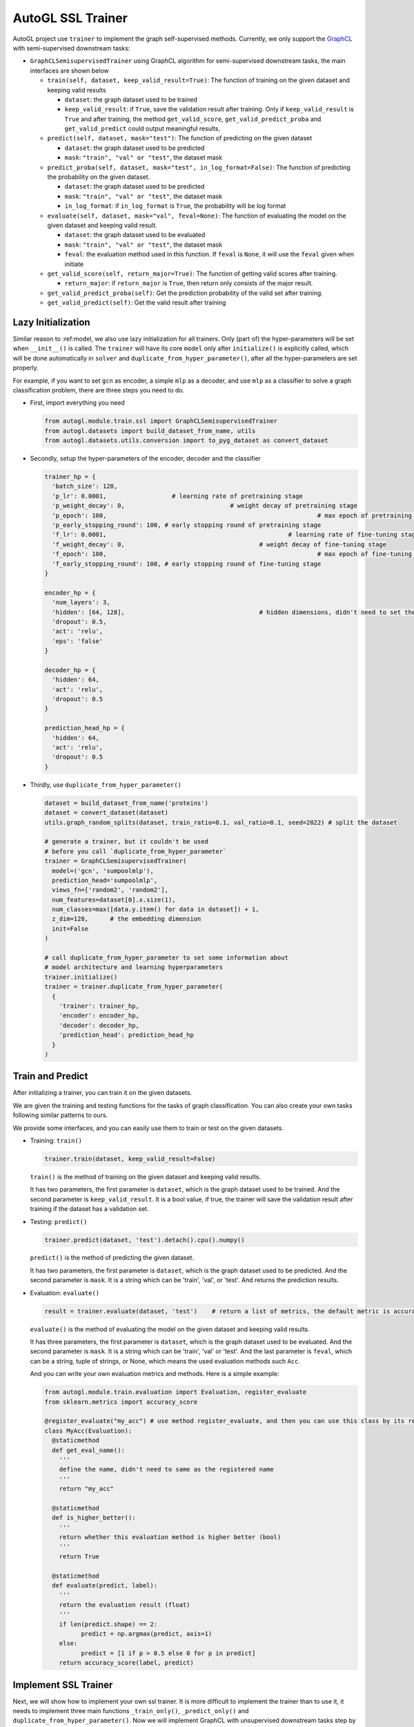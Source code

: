 .. _trainer_ssl:

AutoGL SSL Trainer
==================

AutoGL project use ``trainer`` to implement the graph self-supervised
methods. Currently, we only support the
`GraphCL <https://proceedings.neurips.cc/paper/2020/hash/3fe230348e9a12c13120749e3f9fa4cd-Abstract.html>`__
with semi-supervised downstream tasks:

-  ``GraphCLSemisupervisedTrainer`` using GraphCL algorithm for
   semi-supervised downstream tasks, the main interfaces are shown below

   -  ``train(self, dataset, keep_valid_result=True)``: The function of
      training on the given dataset and keeping valid results

      -  ``dataset``: the graph dataset used to be trained

      -  ``keep_valid_result``: if ``True``, save the validation result
         after training. Only if ``keep_valid_result`` is ``True`` and
         after training, the method ``get_valid_score``,
         ``get_valid_predict_proba`` and ``get_valid_predict`` could
         output meaningful results.

   -  ``predict(self, dataset, mask="test")``: The function of
      predicting on the given dataset

      -  ``dataset``: the graph dataset used to be predicted

      -  ``mask``: ``"train", "val" or "test"``, the dataset mask

   -  ``predict_proba(self, dataset, mask="test", in_log_format=False)``:
      The function of predicting the probability on the given dataset.

      -  ``dataset``: the graph dataset used to be predicted

      -  ``mask``: ``"train", "val" or "test"``, the dataset mask

      -  ``in_log_format``: if ``in_log_format`` is ``True``, the
         probability will be log format

   -  ``evaluate(self, dataset, mask="val", feval=None)``: The function
      of evaluating the model on the given dataset and keeping valid
      result.

      -  ``dataset``: the graph dataset used to be evaluated

      -  ``mask``: ``"train", "val" or "test"``, the dataset mask

      -  ``feval``: the evaluation method used in this function. If
         ``feval`` is ``None``, it will use the ``feval`` given when
         initiate

   -  ``get_valid_score(self, return_major=True)``: The function of
      getting valid scores after training.

      -  ``return_major``: if ``return_major`` is ``True``, then return
         only consists of the major result.

   -  ``get_valid_predict_proba(self)``: Get the prediction probability
      of the valid set after training.

   -  ``get_valid_predict(self)``: Get the valid result after training

Lazy Initialization
-------------------

Similar reason to :ref:model, we also use lazy initialization for all
trainers. Only (part of) the hyper-parameters will be set when
``__init__()`` is called. The ``trainer`` will have its core ``model``
only after ``initialize()`` is explicitly called, which will be done
automatically in ``solver`` and ``duplicate_from_hyper_parameter()``,
after all the hyper-parameters are set properly.

For example, if you want to set ``gcn`` as encoder, a simple ``mlp`` as
a decoder, and use ``mlp`` as a classifier to solve a graph
classification problem, there are three steps you need to do.

-  First, import everything you need

   .. code:: python

      from autogl.module.train.ssl import GraphCLSemisupervisedTrainer
      from autogl.datasets import build_dataset_from_name, utils
      from autogl.datasets.utils.conversion import to_pyg_dataset as convert_dataset

-  Secondly, setup the hyper-parameters of the encoder, decoder and the
   classifier

   .. code:: python

      trainer_hp = {
      	'batch_size': 128,
        'p_lr': 0.0001,             	 # learning rate of pretraining stage
        'p_weight_decay': 0,  				 # weight decay of pretraining stage
        'p_epoch': 100,								 # max epoch of pretraining stage
        'p_early_stopping_round': 100, # early stopping round of pretraining stage
        'f_lr': 0.0001,						  	 # learning rate of fine-tuning stage
        'f_weight_decay': 0,					 # weight decay of fine-tuning stage
        'f_epoch': 100,								 # max epoch of fine-tuning stage
        'f_early_stopping_round': 100, # early stopping round of fine-tuning stage
      }

      encoder_hp = {
        'num_layers': 3,						
        'hidden': [64, 128],					 # hidden dimensions, didn't need to set the dimension of final layer
        'dropout': 0.5,
        'act': 'relu',
        'eps': 'false'
      }

      decoder_hp = {
        'hidden': 64,
        'act': 'relu',
        'dropout': 0.5
      }

      prediction_head_hp = {
        'hidden': 64,
        'act': 'relu',
        'dropout': 0.5
      }

-  Thirdly, use ``duplicate_from_hyper_parameter()``

   .. code:: python

      dataset = build_dataset_from_name('proteins')
      dataset = convert_dataset(dataset)
      utils.graph_random_splits(dataset, train_ratio=0.1, val_ratio=0.1, seed=2022) # split the dataset

      # generate a trainer, but it couldn't be used 
      # before you call `duplicate_from_hyper_parameter`
      trainer = GraphCLSemisupervisedTrainer(
      	model=('gcn', 'sumpoolmlp'),
      	prediction_head='sumpoolmlp',
      	views_fn=['random2', 'random2'],
        num_features=dataset[0].x.size(1),
        num_classes=max([data.y.item() for data in dataset]) + 1,
        z_dim=128,	# the embedding dimension
        init=False
      )

      # call duplicate_from_hyper_parameter to set some information about
      # model architecture and learning hyperparameters
      trainer.initialize()
      trainer = trainer.duplicate_from_hyper_parameter(
      	{
          'trainer': trainer_hp,
          'encoder': encoder_hp,
          'decoder': decoder_hp,
          'prediction_head': prediction_head_hp
        }
      )

Train and Predict
-----------------

After initializing a trainer, you can train it on the given datasets.

We are given the training and testing functions for the tasks of graph
classification. You can also create your own tasks following similar
patterns to ours.

We provide some interfaces, and you can easily use them to train or test
on the given datasets.

-  Training: ``train()``

   .. code:: python

      trainer.train(dataset, keep_valid_result=False)

   ``train()`` is the method of training on the given dataset and
   keeping valid results.

   It has two parameters, the first parameter is ``dataset``, which is
   the graph dataset used to be trained. And the second parameter is
   ``keep_valid_result``. It is a bool value, if true, the trainer will
   save the validation result after training if the dataset has a
   validation set.

-  Testing: ``predict()``

   .. code:: python

      trainer.predict(dataset, 'test').detach().cpu().numpy()

   ``predict()`` is the method of predicting the given dataset.

   It has two parameters, the first parameter is ``dataset``, which is
   the graph dataset used to be predicted. And the second parameter is
   ``mask``. It is a string which can be 'train', 'val', or 'test'. And
   returns the prediction results.

-  Evaluation: ``evaluate()``

   .. code:: python

      result = trainer.evaluate(dataset, 'test')    # return a list of metrics, the default metric is accuracy

   ``evaluate()`` is the method of evaluating the model on the given
   dataset and keeping valid results.

   It has three parameters, the first parameter is ``dataset``, which is
   the graph dataset used to be evaluated. And the second parameter is
   ``mask``. It is a string which can be 'train', 'val' or 'test'. And
   the last parameter is ``feval``, which can be a string, tuple of strings,
   or None, which means the used evaluation methods such ``Acc``.

   And you can write your own evaluation metrics and methods. Here is a
   simple example:

   .. code:: python

      from autogl.module.train.evaluation import Evaluation, register_evaluate
      from sklearn.metrics import accuracy_score

      @register_evaluate("my_acc") # use method register_evaluate, and then you can use this class by its register name 'my_acc'
      class MyAcc(Evaluation):
        @staticmethod
        def get_eval_name():
          '''
          define the name, didn't need to same as the registered name
          '''
          return "my_acc"
        
        @staticmethod
        def is_higher_better():
          '''
          return whether this evaluation method is higher better (bool)
          '''
          return True
        
        @staticmethod
        def evaluate(predict, label):
          '''
          return the evaluation result (float)
          '''
          if len(predict.shape) == 2:
          	predict = np.argmax(predict, axis=1)
          else:
          	predict = [1 if p > 0.5 else 0 for p in predict]
          return accuracy_score(label, predict)

Implement SSL Trainer
---------------------

Next, we will show how to implement your own ssl trainer. It is more
difficult to implement the trainer than to use it, it needs to implement
three main functions ``_train_only()``, ``_predict_only()`` and
``duplicate_from_hyper_parameter()``. Now we will implement GraphCL with
unsupervised downstream tasks step by step.

-  initialize your trainer

   First, We need to import some classes and methods, define a basic
   ``__init__()`` method, and register our trainer.

   .. code:: python

      import torch
      from torch.optim.lr_scheduler import StepLR
      from autogl.module.train import register_trainer
      from autogl.module.train.ssl.base import BaseContrastiveTrainer
      from autogl.datasets import utils

      @register_trainer("GraphCLUnsupervisedTrainer")
      class GraphCLUnsupervisedTrainer(BaseContrastiveTrainer):
        def __init__(
          self, 
          model, 
          prediction_head, 
          num_features, 
          num_classes, 
          num_graph_features,
          device,
          feval,
          views_fn,
          z_dim,
          num_workers,
          batch_size,
          eval_interval,
          init,
          *args,
          **kwargs,
        ):
          # setup encoder and decoder
          if isinstance(model, Tuple):
            encoder, decoder = model
          elif isinstance(model, BaseAutoModel):
            raise ValueError("The GraphCL trainer must need an encoder and a decoder, so `model` shouldn't be an instance of `BaseAutoModel`")
          else:
            encoder, decoder = model, "sumpoolmlp"
          self.eval_interval = eval_interval
          # init contrastive learning
          super().__init__(
            encoder=encoder,
            decoder=decoder,
            decoder_node=None,
            num_features=num_features,
            num_graph_features=num_graph_features,
            views_fn=views_fn,
            graph_level=True,											# have graph-level features
            node_level=False,											# have node-level features
            device=device,
            feval=feval,				
            z_dim=z_dim,													# the dimension of the embedding output by encoder
            z_node_dim=None,
            *args,
            **kwargs,
          )
          # initialize something specific for your own method
          self.views_fn = views_fn
          self.aug_ratio = aug_ratio
          self._prediction_head = None
          self.num_classes = num_classes
          self.prediction_head = prediction_head
          self.batch_size = batch_size
          self.num_workers = num_workers
          if self.num_workers > 0:
          	mp.set_start_method("fork", force=True)
          # setup the hyperparameter when initializing
          self.hyper_parameters = {
            "batch_size": self.batch_size,
            "p_epoch": self.p_epoch,
            "p_early_stopping_round": self.p_early_stopping_round,
            "p_lr": self.p_lr,
            "p_weight_decay": self.p_weight_decay,
            "f_epoch": self.f_epoch,
            "f_early_stopping_round": self.f_early_stopping_round,
            "f_lr": self.f_lr,
            "f_weight_decay": self.f_weight_decay,
          }
          self.args = args
          self.kwargs = kwargs
          if init:
            self.initialize()

-  ``_train_only(self, dataset)``

   In this method, the trainer trains the model on the given dataset.
   You can define several different methods for different training
   stages.

   -  set the model on the specified device

      .. code:: python

         def _set_model_device(self, dataset):
           self.encoder.encoder.to(self.device)
           self.decoder.decoder.to(self.device)

   -  For training, you can simply call
      ``super(). _train_pretraining_only(dataset, per_epoch)`` to train
      the encoder.

      .. code:: python

         for i, epoch in enumerate(super()._train_pretraining_only(dataset, per_epoch=True)):
           # you can define your own training process if you want
           # for example, we will fine-tune for every eval_interval epoch
           if (i + 1) % self.eval_interval == 0:
             # fine-tuning
             # get dataset
             train_loader = utils.graph_get_split(dataset, "train", batch_size=self.batch_size, num_workers=self.num_workers, shuffle=True)
             val_loader = utils.graph_get_split(dataset, "val", batch_size=self.batch_size, num_workers=self.num_workers)
             # setup model
             self.encoder.encoder.eval()
             self.prediction_head.initialize(self.encoder)
             # just fine-tuning the prediction head
             model = self.prediction_head.decoder
             # setup optimizer and scheduler
             optimizer = self.f_optimizer(model.parameters(), lr=self.f_lr, weight_decay=self.f_weight_decay)
             scheduler = self._get_scheduler('finetune', optimizer)
             for epoch in range(self.f_epoch):
               model.train()
               for data in train_loader:
                 optimizer.zero_grad()
                 data = data.to(self.device)
                 embeds = self.encoder.encoder(data)
                 out = model(embeds, data)
                 loss = self.f_loss(out, data.y)
                 loss.backward()
                 optimizer.step()
                 if self.f_lr_scheduler_type:
                   scheduler.step()

   -  To implement the full model, we also need to implement the
      ``_predict_only()`` function to evaluate the effect of the model.

      .. code:: python

         def _predict_only(self, loader, return_label=False):
           model = self._compose_model()
           model.eval()
           pred = []
           label = []
           for data in loader:
             data = data.to(self.device)
             out = model(data)
             pred.append(out)
             label.append(data.y)
           ret = torch.cat(pred, 0)
           label = torch.cat(label, 0)
           if return_label:
             return ret, label
           else:
             return ret

   -  ``duplicate_from_hyper_parameter`` is a method that could
      re-generate the trainer. However, if you don't want to use a
      solver to search a good hyper-parameters automatically, you don't
      need to implement it in fact.

      .. code:: python

         def duplicate_from_hyper_parameter(self, hp, encoder="same", decoder="same", prediction_head="same", restricted=True):
         	hp_trainer = hp.get("trainer", {})
             hp_encoder = hp.get("encoder", {})
             hp_decoder = hp.get("decoder", {})
             hp_phead = hp.get("prediction_head", {})
             if not restricted:
               origin_hp = deepcopy(self.hyper_parameters)
               origin_hp.update(hp_trainer)
               hp = origin_hp
             else:
               hp = hp_trainer
             encoder = encoder if encoder != "same" else self.encoder
             decoder = decoder if decoder != "same" else self.decoder
             prediction_head = prediction_head if prediction_head != "same" else self.prediction_head
             encoder = encoder.from_hyper_parameter(hp_encoder)
             decoder.output_dimension = tuple(encoder.get_output_dimensions())[-1]
             if isinstance(encoder, BaseEncoderMaintainer) and isinstance(decoder, BaseDecoderMaintainer):
               decoder = decoder.from_hyper_parameter_and_encoder(hp_decoder, encoder)
             if isinstance(encoder, BaseEncoderMaintainer) and isinstance(prediction_head, BaseDecoderMaintainer):
               prediction_head = prediction_head.from_hyper_parameter_and_encoder(hp_phead, encoder)
             ret = self.__class__(
               model=(encoder, decoder),
               prediction_head=prediction_head,
               num_features=self.num_features,
               num_classes=self.num_classes,
               num_graph_features=self.num_graph_features,
               device=self.device,
               feval=self.feval,
               loss=self.loss,
               f_loss=self.f_loss,
               views_fn=self.views_fn_opt,
               aug_ratio=self.aug_ratio,
               z_dim=self.last_dim,
               neg_by_crpt=self.neg_by_crpt,
               tau=self.tau,
               model_path=self.model_path,
               num_workers=self.num_workers,
               batch_size=hp["batch_size"],
               eval_interval=self.eval_interval,
               p_optim=self.p_opt_received,
               p_lr=hp["p_lr"],
               p_lr_scheduler_type=self.p_lr_scheduler_type,
               p_epoch=hp["p_epoch"],
               p_early_stopping_round=hp["p_early_stopping_round"],
               p_weight_decay=hp["p_weight_decay"],
               f_optim=self.f_opt_received,
               f_lr=hp["f_lr"],
               f_lr_scheduler_type=self.f_lr_scheduler_type,
               f_epoch=hp["f_epoch"],
               f_early_stopping_round=hp["f_early_stopping_round"],
               f_weight_decay=hp["f_weight_decay"],
               init=True,
               *self.args,
               **self.kwargs
             )

             return ret
